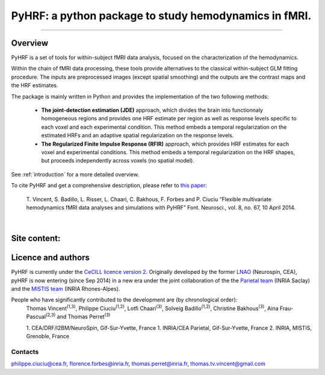 
PyHRF: a python package to study hemodynamics in fMRI.
======================================================

------------------------------------------------------

Overview
--------

PyHRF is a set of tools for within-subject fMRI data analysis, focused on the characterization of the hemodynamics.

Within the chain of fMRI data processing, these tools provide alternatives to the classical within-subject GLM fitting procedure. The inputs are preprocessed images (except spatial smoothing) and the outputs are the contrast maps and the HRF estimates.

The package is mainly written in Python and provides the implementation of the two following methods:

      * **The joint-detection estimation (JDE)** approach, which divides the brain into functionnaly homogeneous regions and provides one HRF estimate per region as well as response levels specific to each voxel and each experimental condition. This method embeds a temporal regularization on the estimated HRFs and an adaptive spatial regularization on the response levels.

      * **The Regularized Finite Impulse Response (RFIR)** approach, which provides HRF estimates for each voxel and experimental conditions. This method embeds a temporal regularization on the HRF shapes, but proceeds independently across voxels (no spatial model).

See :ref:`introduction` for a more detailed overview.

To cite PyHRF and get a comprehensive description, please refer to `this paper <http://journal.frontiersin.org/Journal/10.3389/fnins.2014.00067/>`_:

    T. Vincent, S. Badillo, L. Risser, L. Chaari, C. Bakhous, F. Forbes and P.
    Ciuciu “Flexible multivariate hemodynamics fMRI data analyses and
    simulations with PyHRF” Font. Neurosci., vol. 8, no. 67, 10 April 2014.
|

.. Developpment status
.. -------------------

Site content:
-------------
    .. toctree::
       :maxdepth: 2

       introduction.rst
       installation.rst
       manual.rst
       autodoc/pyhrf.rst
       changelog.rst

..
    Indices and tables
    ==================

    * :ref:`genindex`
    * :ref:`modindex`
    * :ref:`search`

Licence and authors
-------------------

PyHRF is currently under the `CeCILL licence version 2 <http://www.cecill.info>`_. Originally developed by the former `LNAO <http://www.lnao.fr>`_ (Neurospin, CEA), pyHRF is now entering (since Sep 2014) in a new era under the joint collaboration of the the `Parietal team <http://parietal.inria.fr/>`_ (INRIA Saclay) and the `MISTIS team <http://mistis.inrialpes.fr/>`_ (INRIA Rhones-Alpes).

People who have significantly contributed to the development are (by chronological order):
         Thomas Vincent\ :sup:`(1,3)`, Philippe Ciuciu\ :sup:`(1,2)`, Lotfi Chaari\ :sup:`(3)`, Solveig Badillo\ :sup:`(1,2)`, Christine Bakhous\ :sup:`(3)`, Aina Frau-Pascual\ :sup:`(2,3)` and Thomas Perret\ :sup:`(3)`

         1. CEA/DRF/I2BM/NeuroSpin, Gif-Sur-Yvette, France
         1. INRIA/CEA Parietal, Gif-Sur-Yvette, France
         2. INRIA, MISTIS, Grenoble, France

Contacts
++++++++

philippe.ciuciu@cea.fr, florence.forbes@inria.fr, thomas.perret@inria.fr, thomas.tv.vincent@gmail.com
